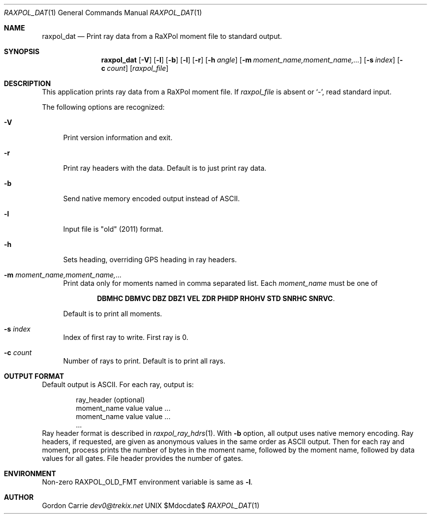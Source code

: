 .\" 
.\" Copyright (c) 2016, Gordon D. Carrie. All rights reserved.
.\" 
.\" Redistribution and use in source and binary forms, with or without
.\" modification, are permitted provided that the following conditions
.\" are met:
.\" 
.\"     * Redistributions of source code must retain the above copyright
.\"     notice, this list of conditions and the following disclaimer.
.\"     * Redistributions in binary form must reproduce the above copyright
.\"     notice, this list of conditions and the following disclaimer in the
.\"     documentation and/or other materials provided with the distribution.
.\" 
.\" THIS SOFTWARE IS PROVIDED BY THE COPYRIGHT HOLDERS AND CONTRIBUTORS
.\" "AS IS" AND ANY EXPRESS OR IMPLIED WARRANTIES, INCLUDING, BUT NOT
.\" LIMITED TO, THE IMPLIED WARRANTIES OF MERCHANTABILITY AND FITNESS FOR
.\" A PARTICULAR PURPOSE ARE DISCLAIMED. IN NO EVENT SHALL THE COPYRIGHT
.\" HOLDER OR CONTRIBUTORS BE LIABLE FOR ANY DIRECT, INDIRECT, INCIDENTAL,
.\" SPECIAL, EXEMPLARY, OR CONSEQUENTIAL DAMAGES (INCLUDING, BUT NOT LIMITED
.\" TO, PROCUREMENT OF SUBSTITUTE GOODS OR SERVICES; LOSS OF USE, DATA, OR
.\" PROFITS; OR BUSINESS INTERRUPTION) HOWEVER CAUSED AND ON ANY THEORY OF
.\" LIABILITY, WHETHER IN CONTRACT, STRICT LIABILITY, OR TORT (INCLUDING
.\" NEGLIGENCE OR OTHERWISE) ARISING IN ANY WAY OUT OF THE USE OF THIS
.\" SOFTWARE, EVEN IF ADVISED OF THE POSSIBILITY OF SUCH DAMAGE.
.\" 
.\" Please address questions and feedback to dev0@trekix.net
.\"
.Pp
.Dd $Mdocdate$
.Dt RAXPOL_DAT 1
.Os UNIX
.Sh NAME
.Nm raxpol_dat
.Nd Print ray data from a RaXPol moment file to standard output.
.Sh SYNOPSIS
.Nm raxpol_dat
.Op Fl V
.Op Fl l
.Op Fl b
.Op Fl l
.Op Fl r
.Op Fl h Ar angle
.Op Fl m Ar moment_name,moment_name,...
.Op Fl s Ar index
.Op Fl c Ar count
.Op Ar raxpol_file
.Sh DESCRIPTION
This application prints ray data from a RaXPol moment file. If
.Ar raxpol_file
is absent or
.Ql - ,
read standard input.
.Pp
The following options are recognized:
.Bl -tag -width DS
.It Fl V
Print version information and exit.
.It Fl r
Print ray headers with the data. Default is to just print ray data.
.It Fl b
Send native memory encoded output instead of ASCII.
.It Fl l
Input file is "old" (2011) format.
.It Fl h
Sets heading, overriding GPS heading in ray headers.
.It Fl m Ar moment_name,moment_name,...
Print data only for moments named in comma separated list.
Each
.Ar moment_name
must be one of
.Bd -literal -offset indent
\fBDBMHC\fP \fBDBMVC\fP \fBDBZ\fP \fBDBZ1\fP \fBVEL\fP \fBZDR\fP \fBPHIDP\fP \fBRHOHV\fP \fBSTD\fP \fBSNRHC\fP \fBSNRVC\fP.

.Ed
Default is to print all moments.
.It Fl s Ar index
Index of first ray to write. First ray is 0.
.It Fl c Ar count
Number of rays to print. Default is to print all rays.
.El
.Sh OUTPUT FORMAT
Default output is ASCII. For each ray, output is:
.Bd -literal -offset indent
  ray_header			(optional)
  moment_name value value ...
  moment_name value value ...
  ...
.Ed
Ray header format is described in
.Xr raxpol_ray_hdrs 1 .
With
.Fl b
option, all output uses native memory encoding. Ray headers, if requested, are
given as anonymous values in the same order as ASCII output. Then for each ray
and moment, process prints the number of bytes in the moment name, followed by
the moment name, followed by data values for all gates. File header provides
the number of gates.
.Sh ENVIRONMENT
Non-zero
.Ev RAXPOL_OLD_FMT
environment variable is same as
.Fl l .
.Sh AUTHOR
.An Gordon Carrie
.Mt dev0@trekix.net
